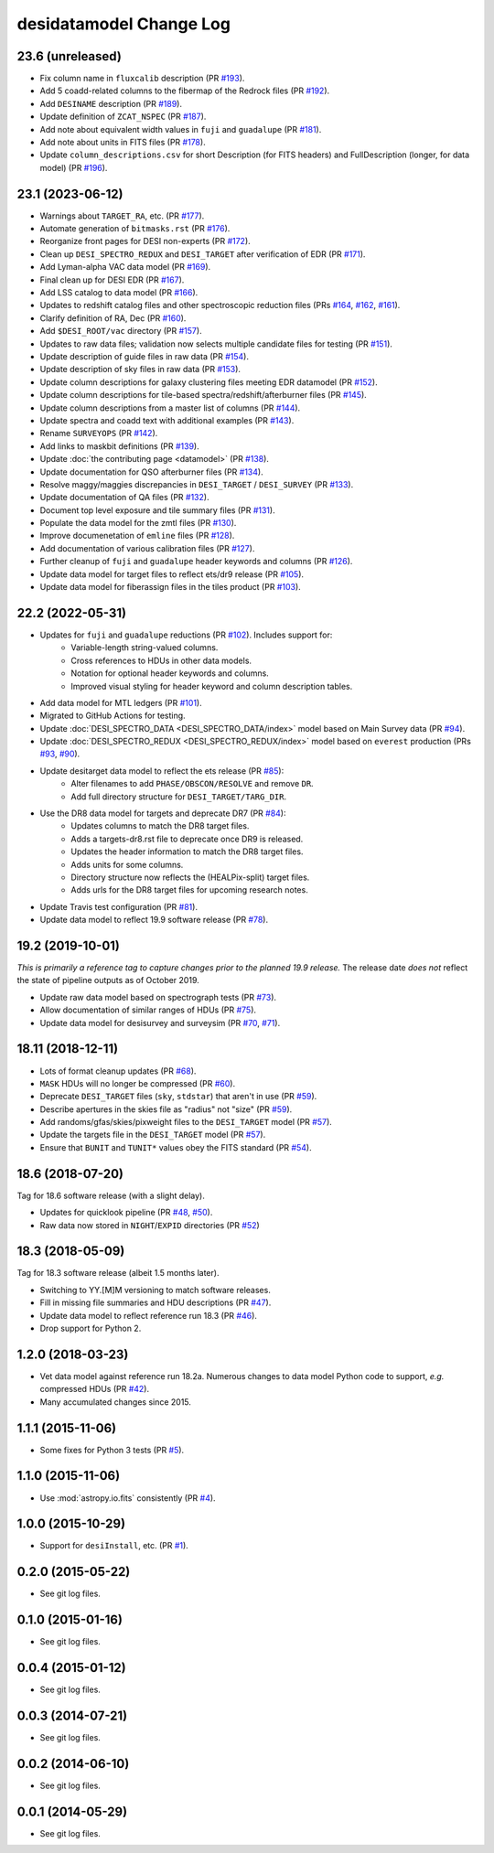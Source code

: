 ========================
desidatamodel Change Log
========================

23.6 (unreleased)
-----------------

* Fix column name in ``fluxcalib`` description (PR `#193`_).
* Add 5 coadd-related columns to the fibermap of the Redrock files (PR `#192`_).
* Add ``DESINAME`` description (PR `#189`_).
* Update definition of ``ZCAT_NSPEC`` (PR `#187`_).
* Add note about equivalent width values in ``fuji`` and ``guadalupe`` (PR `#181`_).
* Add note about units in FITS files (PR `#178`_).
* Update ``column_descriptions.csv`` for short Description (for FITS headers)
  and FullDescription (longer, for data model) (PR `#196`_).

.. _`#178`: https://github.com/desihub/desidatamodel/pull/178
.. _`#181`: https://github.com/desihub/desidatamodel/pull/181
.. _`#187`: https://github.com/desihub/desidatamodel/pull/187
.. _`#189`: https://github.com/desihub/desidatamodel/pull/189
.. _`#192`: https://github.com/desihub/desidatamodel/pull/192
.. _`#193`: https://github.com/desihub/desidatamodel/pull/193
.. _`#196`: https://github.com/desihub/desidatamodel/pull/196

23.1 (2023-06-12)
-----------------

* Warnings about ``TARGET_RA``, etc. (PR `#177`_).
* Automate generation of ``bitmasks.rst`` (PR `#176`_).
* Reorganize front pages for DESI non-experts (PR `#172`_).
* Clean up ``DESI_SPECTRO_REDUX`` and ``DESI_TARGET`` after verification of EDR (PR `#171`_).
* Add Lyman-alpha VAC data model (PR `#169`_).
* Final clean up for DESI EDR (PR `#167`_).
* Add LSS catalog to data model (PR `#166`_).
* Updates to redshift catalog files and other spectroscopic reduction files
  (PRs `#164`_, `#162`_, `#161`_).
* Clarify definition of RA, Dec (PR `#160`_).
* Add ``$DESI_ROOT/vac`` directory (PR `#157`_).
* Updates to raw data files; validation now selects multiple candidate
  files for testing (PR `#151`_).
* Update description of guide files in raw data (PR `#154`_).
* Update description of sky files in raw data (PR `#153`_).
* Update column descriptions for galaxy clustering files meeting EDR datamodel (PR `#152`_).
* Update column descriptions for tile-based spectra/redshift/afterburner files
  (PR `#145`_).
* Update column descriptions from a master list of columns (PR `#144`_).
* Update spectra and coadd text with additional examples (PR `#143`_).
* Rename ``SURVEYOPS`` (PR `#142`_).
* Add links to maskbit definitions (PR `#139`_).
* Update :doc:`the contributing page <datamodel>` (PR `#138`_).
* Update documentation for QSO afterburner files (PR `#134`_).
* Resolve maggy/maggies discrepancies in ``DESI_TARGET`` / ``DESI_SURVEY`` (PR `#133`_).
* Update documentation of QA files (PR `#132`_).
* Document top level exposure and tile summary files (PR `#131`_).
* Populate the data model for the zmtl files (PR `#130`_).
* Improve documenetation of ``emline`` files (PR `#128`_).
* Add documentation of various calibration files (PR `#127`_).
* Further cleanup of ``fuji`` and ``guadalupe`` header keywords and columns (PR `#126`_).
* Update data model for target files to reflect ets/dr9 release (PR `#105`_).
* Update data model for fiberassign files in the tiles product (PR `#103`_).

.. _`#103`: https://github.com/desihub/desidatamodel/pull/103
.. _`#105`: https://github.com/desihub/desidatamodel/pull/105
.. _`#126`: https://github.com/desihub/desidatamodel/pull/126
.. _`#127`: https://github.com/desihub/desidatamodel/pull/127
.. _`#128`: https://github.com/desihub/desidatamodel/pull/128
.. _`#130`: https://github.com/desihub/desidatamodel/pull/130
.. _`#131`: https://github.com/desihub/desidatamodel/pull/131
.. _`#132`: https://github.com/desihub/desidatamodel/pull/132
.. _`#133`: https://github.com/desihub/desidatamodel/pull/133
.. _`#134`: https://github.com/desihub/desidatamodel/pull/134
.. _`#138`: https://github.com/desihub/desidatamodel/pull/138
.. _`#139`: https://github.com/desihub/desidatamodel/pull/139
.. _`#142`: https://github.com/desihub/desidatamodel/pull/142
.. _`#143`: https://github.com/desihub/desidatamodel/pull/143
.. _`#144`: https://github.com/desihub/desidatamodel/pull/144
.. _`#145`: https://github.com/desihub/desidatamodel/pull/145
.. _`#151`: https://github.com/desihub/desidatamodel/pull/151
.. _`#152`: https://github.com/desihub/desidatamodel/pull/152
.. _`#153`: https://github.com/desihub/desidatamodel/pull/153
.. _`#154`: https://github.com/desihub/desidatamodel/pull/154
.. _`#157`: https://github.com/desihub/desidatamodel/pull/157
.. _`#160`: https://github.com/desihub/desidatamodel/pull/160
.. _`#161`: https://github.com/desihub/desidatamodel/pull/161
.. _`#162`: https://github.com/desihub/desidatamodel/pull/162
.. _`#164`: https://github.com/desihub/desidatamodel/pull/164
.. _`#166`: https://github.com/desihub/desidatamodel/pull/166
.. _`#167`: https://github.com/desihub/desidatamodel/pull/167
.. _`#169`: https://github.com/desihub/desidatamodel/pull/169
.. _`#171`: https://github.com/desihub/desidatamodel/pull/171
.. _`#172`: https://github.com/desihub/desidatamodel/pull/172
.. _`#176`: https://github.com/desihub/desidatamodel/pull/176
.. _`#177`: https://github.com/desihub/desidatamodel/pull/177

22.2 (2022-05-31)
-----------------

* Updates for ``fuji`` and ``guadalupe`` reductions (PR `#102`_). Includes support for:
    * Variable-length string-valued columns.
    * Cross references to HDUs in other data models.
    * Notation for optional header keywords and columns.
    * Improved visual styling for header keyword and column description tables.
* Add data model for MTL ledgers (PR `#101`_).
* Migrated to GitHub Actions for testing.
* Update :doc:`DESI_SPECTRO_DATA <DESI_SPECTRO_DATA/index>` model based on
  Main Survey data (PR `#94`_).
* Update :doc:`DESI_SPECTRO_REDUX <DESI_SPECTRO_REDUX/index>` model based on
  ``everest`` production (PRs `#93`_, `#90`_).
* Update desitarget data model to reflect the ets release (PR `#85`_):
    * Alter filenames to add ``PHASE/OBSCON/RESOLVE`` and remove ``DR``.
    * Add full directory structure for ``DESI_TARGET/TARG_DIR``.
* Use the DR8 data model for targets and deprecate DR7 (PR `#84`_):
    * Updates columns to match the DR8 target files.
    * Adds a targets-dr8.rst file to deprecate once DR9 is released.
    * Updates the header information to match the DR8 target files.
    * Adds units for some columns.
    * Directory structure now reflects the (HEALPix-split) target files.
    * Adds urls for the DR8 target files for upcoming research notes.
* Update Travis test configuration (PR `#81`_).
* Update data model to reflect 19.9 software release (PR `#78`_).

.. _`#78`: https://github.com/desihub/desidatamodel/pull/78
.. _`#81`: https://github.com/desihub/desidatamodel/pull/81
.. _`#84`: https://github.com/desihub/desidatamodel/pull/84
.. _`#85`: https://github.com/desihub/desidatamodel/pull/85
.. _`#90`: https://github.com/desihub/desidatamodel/pull/90
.. _`#93`: https://github.com/desihub/desidatamodel/pull/93
.. _`#94`: https://github.com/desihub/desidatamodel/pull/94
.. _`#101`: https://github.com/desihub/desidatamodel/pull/101
.. _`#102`: https://github.com/desihub/desidatamodel/pull/102

19.2 (2019-10-01)
------------------

*This is primarily a reference tag to capture changes prior to the planned
19.9 release.*  The release date *does not* reflect the state of pipeline
outputs as of October 2019.

* Update raw data model based on spectrograph tests (PR `#73`_).
* Allow documentation of similar ranges of HDUs (PR `#75`_).
* Update data model for desisurvey and surveysim (PR `#70`_, `#71`_).

.. _`#70`: https://github.com/desihub/desidatamodel/pull/70
.. _`#71`: https://github.com/desihub/desidatamodel/pull/71
.. _`#73`: https://github.com/desihub/desidatamodel/pull/73
.. _`#75`: https://github.com/desihub/desidatamodel/pull/75


18.11 (2018-12-11)
------------------

* Lots of format cleanup updates (PR `#68`_).
* ``MASK`` HDUs will no longer be compressed (PR `#60`_).
* Deprecate ``DESI_TARGET`` files (``sky``, ``stdstar``) that aren't in use (PR `#59`_).
* Describe apertures in the skies file as "radius" not "size" (PR `#59`_).
* Add randoms/gfas/skies/pixweight files to the ``DESI_TARGET`` model (PR `#57`_).
* Update the targets file in the ``DESI_TARGET`` model (PR `#57`_).
* Ensure that ``BUNIT`` and ``TUNIT*`` values obey the FITS standard (PR `#54`_).

.. _`#54`: https://github.com/desihub/desidatamodel/pull/54
.. _`#57`: https://github.com/desihub/desidatamodel/pull/57
.. _`#59`: https://github.com/desihub/desidatamodel/pull/59
.. _`#60`: https://github.com/desihub/desidatamodel/pull/60
.. _`#68`: https://github.com/desihub/desidatamodel/pull/68

18.6 (2018-07-20)
-----------------

Tag for 18.6 software release (with a slight delay).

* Updates for quicklook pipeline (PR `#48`_, `#50`_).
* Raw data now stored in ``NIGHT``/``EXPID`` directories (PR `#52`_)

.. _`#48`: https://github.com/desihub/desidatamodel/pull/48
.. _`#50`: https://github.com/desihub/desidatamodel/pull/50
.. _`#52`: https://github.com/desihub/desidatamodel/pull/52

18.3 (2018-05-09)
-----------------

Tag for 18.3 software release (albeit 1.5 months later).

* Switching to YY.[M]M versioning to match software releases.
* Fill in missing file summaries and HDU descriptions (PR `#47`_).
* Update data model to reflect reference run 18.3 (PR `#46`_).
* Drop support for Python 2.

.. _`#46`: https://github.com/desihub/desidatamodel/pull/46
.. _`#47`: https://github.com/desihub/desidatamodel/pull/47

1.2.0 (2018-03-23)
------------------

* Vet data model against reference run 18.2a.  Numerous changes to data
  model Python code to support, *e.g.* compressed HDUs (PR `#42`_).
* Many accumulated changes since 2015.

.. _`#42`: https://github.com/desihub/desidatamodel/pull/42

1.1.1 (2015-11-06)
------------------

* Some fixes for Python 3 tests (PR `#5`_).

.. _`#5`: https://github.com/desihub/desidatamodel/pull/5

1.1.0 (2015-11-06)
------------------

* Use :mod:`astropy.io.fits` consistently (PR `#4`_).

.. _`#4`: https://github.com/desihub/desidatamodel/pull/4

1.0.0 (2015-10-29)
------------------

* Support for ``desiInstall``, etc. (PR `#1`_).

.. _`#1`: https://github.com/desihub/desidatamodel/pull/1

0.2.0 (2015-05-22)
------------------

* See git log files.

0.1.0 (2015-01-16)
------------------

* See git log files.

0.0.4 (2015-01-12)
------------------

* See git log files.

0.0.3 (2014-07-21)
------------------

* See git log files.

0.0.2 (2014-06-10)
------------------

* See git log files.

0.0.1 (2014-05-29)
------------------

* See git log files.
